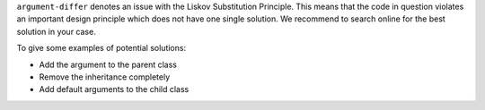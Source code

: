 ``argument-differ`` denotes an issue with the Liskov Substitution Principle.
This means that the code in question violates an important design principle which does not have
one single solution. We recommend to search online for the best solution in your case.

To give some examples of potential solutions:

* Add the argument to the parent class
* Remove the inheritance completely
* Add default arguments to the child class
